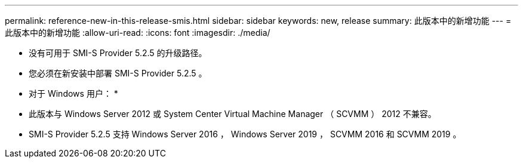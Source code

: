 ---
permalink: reference-new-in-this-release-smis.html 
sidebar: sidebar 
keywords: new, release 
summary: 此版本中的新增功能 
---
= 此版本中的新增功能
:allow-uri-read: 
:icons: font
:imagesdir: ./media/


* 没有可用于 SMI-S Provider 5.2.5 的升级路径。
* 您必须在新安装中部署 SMI-S Provider 5.2.5 。


* 对于 Windows 用户： *

* 此版本与 Windows Server 2012 或 System Center Virtual Machine Manager （ SCVMM ） 2012 不兼容。
* SMI-S Provider 5.2.5 支持 Windows Server 2016 ， Windows Server 2019 ， SCVMM 2016 和 SCVMM 2019 。

